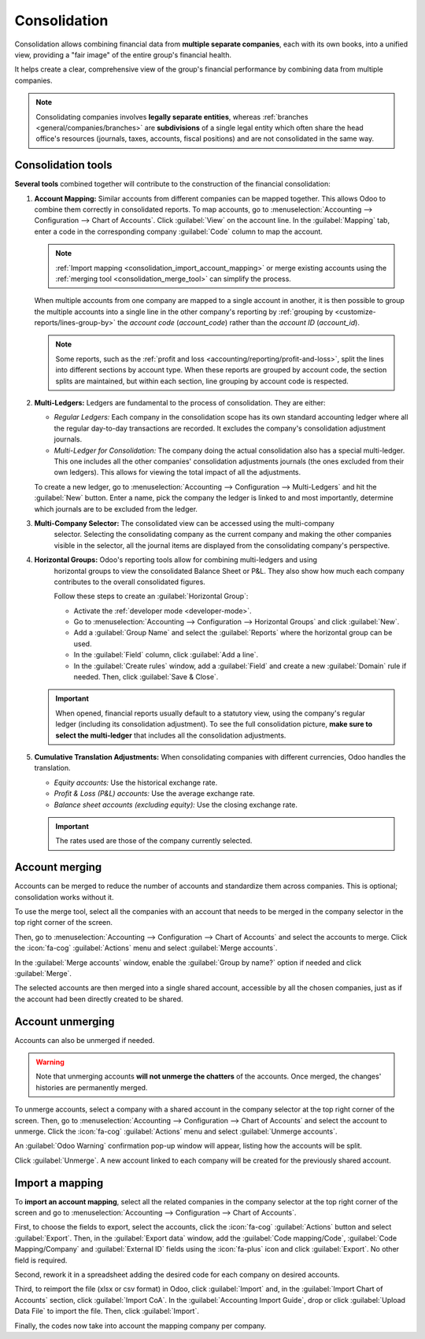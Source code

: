 =============
Consolidation
=============

Consolidation allows combining financial data from **multiple separate companies**, each with its
own books, into a unified view, providing a "fair image" of the entire group's financial health.

It helps create a clear, comprehensive view of the group's financial performance by combining data
from multiple companies.

.. note::
   Consolidating companies involves **legally separate entities**, whereas :ref:`branches
   <general/companies/branches>` are **subdivisions** of a single legal entity which often share the
   head office's resources (journals, taxes, accounts, fiscal positions) and are not consolidated in
   the same way.

.. _consolidation_tools:

Consolidation tools
===================

**Several tools** combined together will contribute to the construction of the financial
consolidation:

.. _consolidation_account_mapping:

#. **Account Mapping:** Similar accounts from different companies can be mapped together. This
   allows Odoo to combine them correctly in consolidated reports. To map accounts, go to
   :menuselection:`Accounting --> Configuration --> Chart of Accounts`.  Click :guilabel:`View`
   on the account line. In the :guilabel:`Mapping` tab, enter a code in the corresponding company
   :guilabel:`Code` column to map the account.

   .. image:: consolidation/multi_company_mapping.png
      :alt: Mapping different codes to different companies.

   .. note:: :ref:`Import mapping <consolidation_import_account_mapping>` or merge existing
      accounts using the :ref:`merging tool <consolidation_merge_tool>` can simplify the process.

   When multiple accounts from one company are mapped to a single account in another, it is then
   possible to group the multiple accounts into a single line in the other company's reporting by
   :ref:`grouping by <customize-reports/lines-group-by>` the *account code* (`account_code`) rather
   than the *account ID* (`account_id`).

   .. note::
      Some reports, such as the :ref:`profit and loss <accounting/reporting/profit-and-loss>`, split
      the lines into different sections by account type. When these reports are grouped by account
      code, the section splits are maintained, but within each section, line grouping by account
      code is respected.

   .. example::
      Belgian Company is a parent company with a subsidiary, American Company. American Company has
      five income accounts:

      - 400000 Product Sales - Domestic
      - 400100 Product Sales - International
      - 410000 Service Revenue - Consulting
      - 420000 Subscription Revenue
      - 430000 Freight & Handling Revenue

      All five of the US income accounts correspond to one single income account (700000 Income) in
      the Belgian Company.

      For the Belgian Company's profit and loss report to show one line for all of the American
      Company's combined income accounts related to the Belgian Company's single income account, all
      five income accounts from the American Company must be mapped to The Belgian Company's 700000
      Income account, and the report's lines must be :ref:`grouped by
      <customize-reports/lines-group-by>` the account code.

   .. _consolidation_multi_ledgers:

#. **Multi-Ledgers:** Ledgers are fundamental to the process of consolidation. They are either:

   - *Regular Ledgers:* Each company in the consolidation scope has its own standard accounting
     ledger where all the regular day-to-day transactions are recorded. It excludes the company's
     consolidation adjustment journals.

   - *Multi-Ledger for Consolidation:* The company doing the actual consolidation also has a
     special multi-ledger. This one includes all the other companies' consolidation adjustments
     journals (the ones excluded from their own ledgers). This allows for viewing the total impact
     of all the adjustments.

   To create a new ledger, go to :menuselection:`Accounting --> Configuration --> Multi-Ledgers`
   and hit the :guilabel:`New` button. Enter a name, pick the company the ledger is linked to and
   most importantly, determine which journals are to be excluded from the ledger.

   .. _consolidation_company_selector:

#. **Multi-Company Selector:** The consolidated view can be accessed using the multi-company
      selector. Selecting the consolidating company as the current company and making the other
      companies visible in the selector, all the journal items are displayed from the consolidating
      company's perspective.

   .. image:: consolidation/multi_company_selector.png
      :alt: Selecting the main company and activating others.

   .. _consolidation_horizontal_groups:

#. **Horizontal Groups:** Odoo's reporting tools allow for combining multi-ledgers and using
      horizontal groups to view the consolidated Balance Sheet or P&L. They also show how much each
      company contributes to the overall consolidated figures.

      Follow these steps to create an :guilabel:`Horizontal Group`:

      - Activate the :ref:`developer mode <developer-mode>`.
      - Go to :menuselection:`Accounting --> Configuration --> Horizontal Groups` and click
        :guilabel:`New`.
      - Add a :guilabel:`Group Name` and select the :guilabel:`Reports` where the horizontal group
        can be used.
      - In the :guilabel:`Field` column, click :guilabel:`Add a line`.
      - In the :guilabel:`Create rules` window, add a :guilabel:`Field` and create a new
        :guilabel:`Domain` rule if needed. Then, click :guilabel:`Save & Close`.

   .. image:: consolidation/horizontal_groups.png
      :alt: Using horizontal groups to see each company's contribution.

   .. important::
      When opened, financial reports usually default to a statutory view, using the company's
      regular ledger (including its consolidation adjustment). To see the full consolidation picture,
      **make sure to select the multi-ledger** that includes all the consolidation adjustments.

   .. _consolidation_currency_translation:

#. **Cumulative Translation Adjustments:** When consolidating companies with different currencies,
   Odoo handles the translation.

   - *Equity accounts:* Use the historical exchange rate.

   - *Profit & Loss (P&L) accounts:* Use the average exchange rate.

   - *Balance sheet accounts (excluding equity):* Use the closing exchange rate.

   .. important::
      The rates used are those of the company currently selected.

.. _consolidation_merge_tool:

Account merging
===============

Accounts can be merged to reduce the number of accounts and standardize them across companies. This
is optional; consolidation works without it.

To use the merge tool, select all the companies with an account that needs to be merged in the
company selector in the top right corner of the screen.

.. image:: consolidation/shared_accounts_merge_tool_select_companies.png
   :alt: Selecting all companies that have accounts to be merged.

Then, go to :menuselection:`Accounting --> Configuration --> Chart of Accounts` and select the
accounts to merge. Click the :icon:`fa-cog` :guilabel:`Actions` menu and select :guilabel:`Merge
accounts`.

In the :guilabel:`Merge accounts` window, enable the :guilabel:`Group by name?` option if needed and
click :guilabel:`Merge`.

The selected accounts are then merged into a single shared account, accessible by all the chosen
companies, just as if the account had been directly created to be shared.

.. _consolidation_unmerge_tool:

Account unmerging
=================

Accounts can also be unmerged if needed.

.. warning::

   Note that unmerging accounts **will not unmerge the chatters** of the accounts. Once merged, the
   changes' histories are permanently merged.

To unmerge accounts, select a company with a shared account in the company selector at the top
right corner of the screen. Then, go to :menuselection:`Accounting --> Configuration --> Chart of
Accounts` and select the account to unmerge. Click the :icon:`fa-cog` :guilabel:`Actions` menu and
select :guilabel:`Unmerge accounts`.

An :guilabel:`Odoo Warning` confirmation pop-up window will appear, listing how the accounts will
be split.

.. image:: consolidation/shared_accounts_unmerge_tool_confirmation_wizard.png
   :alt: Confirmation wizard for the Unmerge Tool of the shared accounts feature.

Click :guilabel:`Unmerge`. A new account linked to each company will be created for the previously
shared account.

.. _consolidation_import_account_mapping:

Import a mapping
================

To **import an account mapping**, select all the related companies in the company selector at the
top right corner of the screen and go to :menuselection:`Accounting --> Configuration --> Chart of
Accounts`.

First, to choose the fields to export, select the accounts, click the :icon:`fa-cog`
:guilabel:`Actions` button and select :guilabel:`Export`. Then, in the :guilabel:`Export data`
window, add the :guilabel:`Code mapping/Code`, :guilabel:`Code Mapping/Company` and
:guilabel:`External ID` fields using the :icon:`fa-plus` icon and click :guilabel:`Export`. No other
field is required.

Second, rework it in a spreadsheet adding the desired code for each company on desired accounts.

Third, to reimport the file (xlsx or csv format) in Odoo, click :guilabel:`Import` and, in the
:guilabel:`Import Chart of Accounts` section, click :guilabel:`Import CoA`. In the
:guilabel:`Accounting Import Guide`, drop or click :guilabel:`Upload Data File` to import the file.
Then, click :guilabel:`Import`.

Finally, the codes now take into account the mapping company per company.
